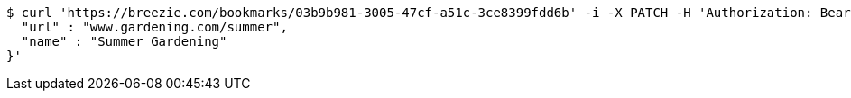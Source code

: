 [source,bash]
----
$ curl 'https://breezie.com/bookmarks/03b9b981-3005-47cf-a51c-3ce8399fdd6b' -i -X PATCH -H 'Authorization: Bearer: 0b79bab50daca910b000d4f1a2b675d604257e42' -H 'Content-Type: application/json' -d '{
  "url" : "www.gardening.com/summer",
  "name" : "Summer Gardening"
}'
----